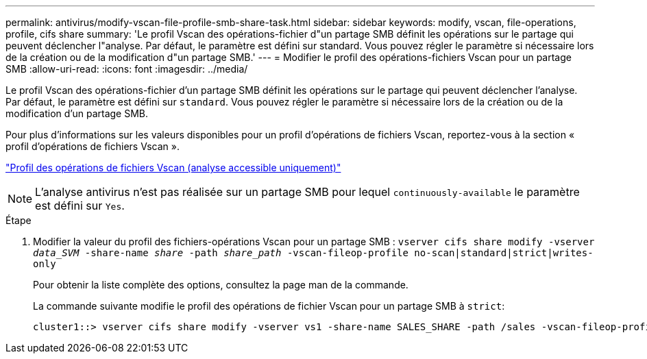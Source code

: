 ---
permalink: antivirus/modify-vscan-file-profile-smb-share-task.html 
sidebar: sidebar 
keywords: modify, vscan, file-operations, profile, cifs share 
summary: 'Le profil Vscan des opérations-fichier d"un partage SMB définit les opérations sur le partage qui peuvent déclencher l"analyse. Par défaut, le paramètre est défini sur standard. Vous pouvez régler le paramètre si nécessaire lors de la création ou de la modification d"un partage SMB.' 
---
= Modifier le profil des opérations-fichiers Vscan pour un partage SMB
:allow-uri-read: 
:icons: font
:imagesdir: ../media/


[role="lead"]
Le profil Vscan des opérations-fichier d'un partage SMB définit les opérations sur le partage qui peuvent déclencher l'analyse. Par défaut, le paramètre est défini sur `standard`. Vous pouvez régler le paramètre si nécessaire lors de la création ou de la modification d'un partage SMB.

Pour plus d'informations sur les valeurs disponibles pour un profil d'opérations de fichiers Vscan, reportez-vous à la section « profil d'opérations de fichiers Vscan ».

link:architecture-concept.html["Profil des opérations de fichiers Vscan (analyse accessible uniquement)"]

[NOTE]
====
L'analyse antivirus n'est pas réalisée sur un partage SMB pour lequel `continuously-available` le paramètre est défini sur `Yes`.

====
.Étape
. Modifier la valeur du profil des fichiers-opérations Vscan pour un partage SMB : `vserver cifs share modify -vserver _data_SVM_ -share-name _share_ -path _share_path_ -vscan-fileop-profile no-scan|standard|strict|writes-only`
+
Pour obtenir la liste complète des options, consultez la page man de la commande.

+
La commande suivante modifie le profil des opérations de fichier Vscan pour un partage SMB à `strict`:

+
[listing]
----
cluster1::> vserver cifs share modify -vserver vs1 -share-name SALES_SHARE -path /sales -vscan-fileop-profile strict
----

